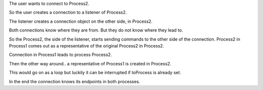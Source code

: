 
.. |user| image:: https://github.com/amintos/akira/raw/playground/model/images/user.png



The user |user| wants to connect to Process2.


.. image:: https://raw.github.com/amintos/akira/playground/model/images/connection_endpoints_1.png

So the user creates a connection to a listener of Process2.

.. image:: https://raw.github.com/amintos/akira/playground/model/images/connection_endpoints_2.png

The listener creates a connection object on the other side, in Process2.

.. image:: https://raw.github.com/amintos/akira/playground/model/images/connection_endpoints_3.png

Both connections know where they are from. But they do not know where they lead to. 

.. image:: https://raw.github.com/amintos/akira/playground/model/images/connection_endpoints_4.png

So the Process2, the side of the listener, starts sending commands to the other side of the connection. Process2 in Process1 comes out as a representative of the original Process2 in Process2.

Connection in Process1 leads to process Process2.

.. image:: https://raw.github.com/amintos/akira/playground/model/images/connection_endpoints_5.png

Then the other way around.. a representative of Process1 is created in Process2.

.. image:: https://raw.github.com/amintos/akira/playground/model/images/connection_endpoints_6.png

This would go on as a loop but luckily it can be interrupted if toProcess is already set.

.. image:: https://raw.github.com/amintos/akira/playground/model/images/connection_endpoints_7.png

In the end the connection knows its endpoints in both processes.












